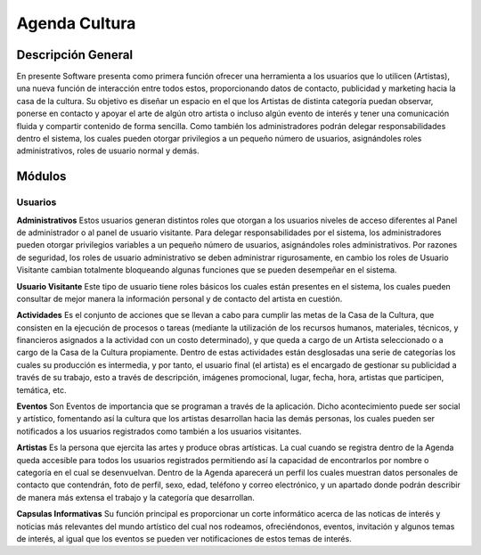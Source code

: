 Agenda Cultura
===========

Descripción General
-------------------

En presente Software presenta como primera función ofrecer una herramienta a los usuarios que lo utilicen (Artistas), una nueva función de interacción entre todos estos, proporcionando datos de contacto, publicidad y marketing hacia la casa de la cultura. Su objetivo es diseñar un espacio en el que los Artistas de distinta categoría puedan observar, ponerse en contacto y apoyar el arte de algún otro artista o incluso algún evento de interés y tener una comunicación fluida y compartir contenido de forma sencilla. 
Como también los administradores podrán delegar responsabilidades dentro el sistema, los cuales pueden otorgar privilegios a un pequeño número de usuarios, asignándoles roles administrativos, roles de usuario normal y demás.


Módulos
--------

Usuarios
^^^^^^^^

**Administrativos**
Estos usuarios generan distintos roles que otorgan a los usuarios niveles de acceso diferentes al Panel de administrador o al panel de usuario visitante. Para delegar responsabilidades por el sistema, los administradores pueden otorgar privilegios variables a un pequeño número de usuarios, asignándoles roles administrativos. Por razones de seguridad, los roles de usuario administrativo se deben administrar rigurosamente, en cambio los roles de Usuario Visitante cambian totalmente bloqueando algunas funciones que se pueden desempeñar en el sistema.

**Usuario Visitante**
Este tipo de usuario tiene roles básicos los cuales están presentes en el sistema, los cuales pueden consultar de mejor manera la información personal y de contacto del artista en cuestión.

**Actividades**
Es el conjunto de acciones que se llevan a cabo para cumplir las metas de la Casa de la Cultura, que consisten en la ejecución de procesos o tareas (mediante la utilización de los recursos humanos, materiales, técnicos, y financieros asignados a la actividad con un costo determinado), y que queda a cargo de un Artista seleccionado o a cargo de la Casa de la Cultura propiamente.  Dentro de estas actividades están desglosadas una serie de categorías los cuales su producción es intermedia, y por tanto, el usuario final (el artista) es el encargado de gestionar su publicidad a través de su trabajo, esto a través de descripción, imágenes promocional, lugar, fecha, hora, artistas que participen, temática, etc.

**Eventos**
Son Eventos de importancia que se programan a través de la aplicación. Dicho acontecimiento puede ser social y artístico, fomentando así la cultura que los artistas desarrollan hacia las demás personas, los cuales pueden ser notificados a los usuarios registrados como también a los usuarios visitantes.


**Artistas**
Es la persona que ejercita las artes y produce obras artísticas. La cual cuando se registra dentro de la Agenda queda accesible para todos los usuarios registrados permitiendo así la capacidad de encontrarlos por nombre o categoría en el cual se desenvuelvan. Dentro de la Agenda aparecerá un perfil los cuales muestran datos personales de contacto que contendrán, foto de perfil, sexo, edad, teléfono y correo electrónico, y un apartado donde podrán describir de manera más extensa el trabajo y la categoría que desarrollan.

**Capsulas Informativas**
Su función principal es proporcionar un corte informático acerca de las noticas de interés y noticias más relevantes del mundo artístico del cual nos rodeamos, ofreciéndonos, eventos, invitación y algunos temas de interés, al igual que los eventos se pueden ver notificaciones de estos temas de interés.
